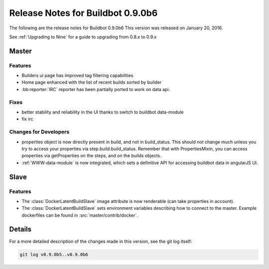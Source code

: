 Release Notes for Buildbot 0.9.0b6
==================================


The following are the release notes for Buildbot 0.9.0b6
This version was released on January 20, 2016.

See :ref:`Upgrading to Nine` for a guide to upgrading from 0.8.x to 0.9.x

Master
------

Features
~~~~~~~~

* Builders ui page has improved tag filtering capabilities
* Home page enhanced with the list of recent builds sorted by builder
* :bb:reporter:`IRC` reporter has been partially ported to work on data api.

Fixes
~~~~~

* better stability and reliability in the UI thanks to switch to buildbot data-module
* fix irc

Changes for Developers
~~~~~~~~~~~~~~~~~~~~~~

* properties object is now directly present in build, and not in build_status.
  This should not change much unless you try to access your properties via step.build.build_status.
  Remember that with PropertiesMixin, you can access properties via getProperties on the steps, and on the builds objects.

* :ref:`WWW-data-module` is now integrated, which sets a definitive API for accessing buildbot data in angularJS UI.


Slave
-----

Features
~~~~~~~~

* The :class:`DockerLatentBuildSlave` image attribute is now renderable (can take properties in account).

* The :class:`DockerLatentBuildSlave` sets environment variables describing how to connect to the master.
  Example dockerfiles can be found in :src:`master/contrib/docker`.


Details
-------

For a more detailed description of the changes made in this version, see the git log itself:

.. code-block:: bash

   git log v0.9.0b5..v0.9.0b6
